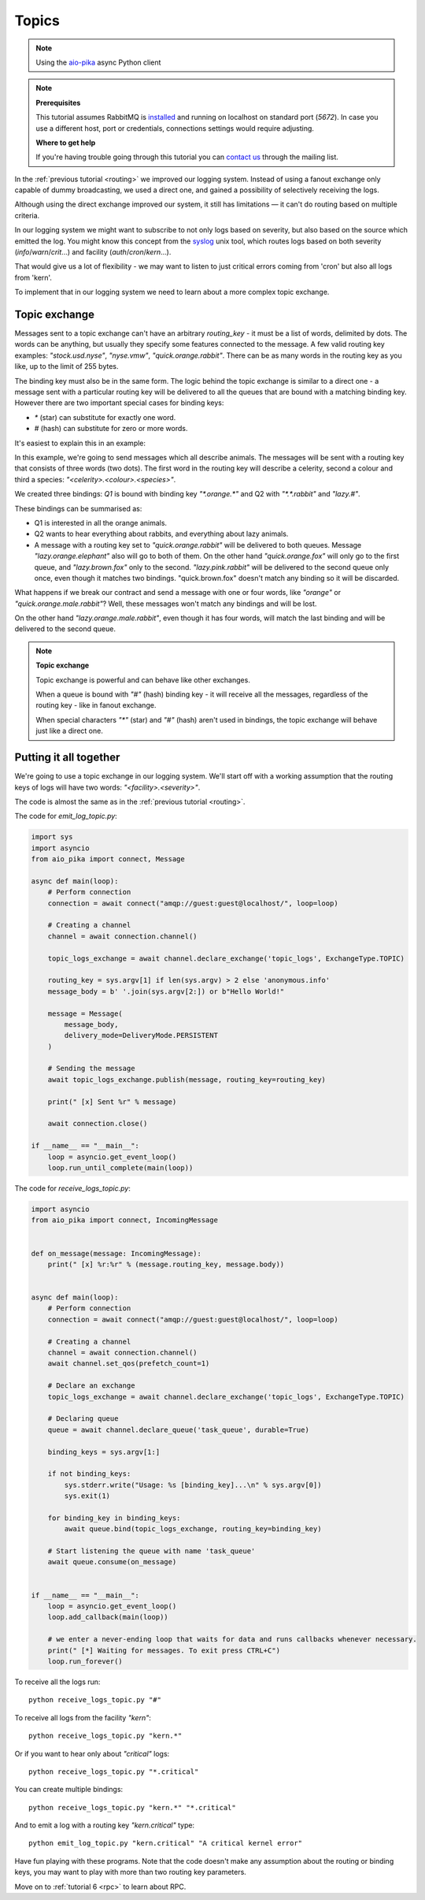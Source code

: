 .. _aio-pika: https://github.com/mosquito/aio-pika
.. _syslog: http://en.wikipedia.org/wiki/Syslog
.. _topics:

Topics
======

.. note::
    Using the `aio-pika`_ async Python client

.. note::

    **Prerequisites**

    This tutorial assumes RabbitMQ is installed_ and running on localhost on standard port (`5672`).
    In case you use a different host, port or credentials, connections settings would require adjusting.

    .. _installed: https://www.rabbitmq.com/download.html

    **Where to get help**

    If you're having trouble going through this tutorial you can `contact us`_ through the mailing list.

    .. _contact us: https://groups.google.com/forum/#!forum/rabbitmq-users


In the :ref:`previous tutorial <routing>` we improved our logging system. Instead of using a fanout
exchange only capable of dummy broadcasting, we used a direct one, and gained a
possibility of selectively receiving the logs.

Although using the direct exchange improved our system, it still has limitations — it can't do routing based on
multiple criteria.

In our logging system we might want to subscribe to not only logs based on severity, but
also based on the source which emitted the log. You might know this concept from the syslog_
unix tool, which routes logs based on both severity (`info`/`warn`/`crit`...)
and facility (`auth`/`cron`/`kern`...).

That would give us a lot of flexibility - we may want to listen to just critical errors coming
from 'cron' but also all logs from 'kern'.

To implement that in our logging system we need to learn about a more complex topic exchange.

Topic exchange
++++++++++++++

Messages sent to a topic exchange can't have an arbitrary *routing_key* - it must be a list of words,
delimited by dots. The words can be anything, but usually they specify some features connected to
the message. A few valid routing key examples: `"stock.usd.nyse"`, `"nyse.vmw"`, `"quick.orange.rabbit"`.
There can be as many words in the routing key as you like, up to the limit of 255 bytes.

The binding key must also be in the same form. The logic behind the topic exchange is similar
to a direct one - a message sent with a particular routing key will be delivered to all the
queues that are bound with a matching binding key. However there are two important special
cases for binding keys:

* `*` (star) can substitute for exactly one word.
* `#` (hash) can substitute for zero or more words.

It's easiest to explain this in an example:

.. image:: static/python-five.png
   :align: center

In this example, we're going to send messages which all describe animals. The messages will be sent
with a routing key that consists of three words (two dots). The first word in the routing key will
describe a celerity, second a colour and third a species: `"<celerity>.<colour>.<species>"`.

We created three bindings: *Q1* is bound with binding key `"*.orange.*"` and Q2 with `"*.*.rabbit"` and `"lazy.#"`.

These bindings can be summarised as:

* Q1 is interested in all the orange animals.
* Q2 wants to hear everything about rabbits, and everything about lazy animals.
* A message with a routing key set to `"quick.orange.rabbit"` will be delivered to both queues.
  Message `"lazy.orange.elephant"` also will go to both of them. On the other hand `"quick.orange.fox"` will only go to
  the first queue, and `"lazy.brown.fox"` only to the second. `"lazy.pink.rabbit"` will be delivered to the second
  queue only once, even though it matches two bindings. "quick.brown.fox" doesn't match any binding so it will be
  discarded.

What happens if we break our contract and send a message with one or four words,
like `"orange"` or `"quick.orange.male.rabbit"`? Well, these messages won't match any bindings and will be lost.

On the other hand `"lazy.orange.male.rabbit"`, even though it has four words, will match the last binding and will be
delivered to the second queue.

.. note::

    **Topic exchange**

    Topic exchange is powerful and can behave like other exchanges.

    When a queue is bound with `"#"` (hash) binding key - it will receive all the messages, regardless of the routing
    key - like in fanout exchange.

    When special characters `"*"` (star) and `"#"` (hash) aren't used in bindings, the topic exchange will behave just
    like a direct one.


Putting it all together
+++++++++++++++++++++++

We're going to use a topic exchange in our logging system. We'll start off with a working assumption
that the routing keys of logs will have two words: `"<facility>.<severity>"`.

The code is almost the same as in the :ref:`previous tutorial <routing>`.

The code for *emit_log_topic.py*:

.. code-block:: python

    import sys
    import asyncio
    from aio_pika import connect, Message

    async def main(loop):
        # Perform connection
        connection = await connect("amqp://guest:guest@localhost/", loop=loop)

        # Creating a channel
        channel = await connection.channel()

        topic_logs_exchange = await channel.declare_exchange('topic_logs', ExchangeType.TOPIC)

        routing_key = sys.argv[1] if len(sys.argv) > 2 else 'anonymous.info'
        message_body = b' '.join(sys.argv[2:]) or b"Hello World!"

        message = Message(
            message_body,
            delivery_mode=DeliveryMode.PERSISTENT
        )

        # Sending the message
        await topic_logs_exchange.publish(message, routing_key=routing_key)

        print(" [x] Sent %r" % message)

        await connection.close()

    if __name__ == "__main__":
        loop = asyncio.get_event_loop()
        loop.run_until_complete(main(loop))

The code for *receive_logs_topic.py*:

.. code-block:: python

    import asyncio
    from aio_pika import connect, IncomingMessage


    def on_message(message: IncomingMessage):
        print(" [x] %r:%r" % (message.routing_key, message.body))


    async def main(loop):
        # Perform connection
        connection = await connect("amqp://guest:guest@localhost/", loop=loop)

        # Creating a channel
        channel = await connection.channel()
        await channel.set_qos(prefetch_count=1)

        # Declare an exchange
        topic_logs_exchange = await channel.declare_exchange('topic_logs', ExchangeType.TOPIC)

        # Declaring queue
        queue = await channel.declare_queue('task_queue', durable=True)

        binding_keys = sys.argv[1:]

        if not binding_keys:
            sys.stderr.write("Usage: %s [binding_key]...\n" % sys.argv[0])
            sys.exit(1)

        for binding_key in binding_keys:
            await queue.bind(topic_logs_exchange, routing_key=binding_key)

        # Start listening the queue with name 'task_queue'
        await queue.consume(on_message)


    if __name__ == "__main__":
        loop = asyncio.get_event_loop()
        loop.add_callback(main(loop))

        # we enter a never-ending loop that waits for data and runs callbacks whenever necessary.
        print(" [*] Waiting for messages. To exit press CTRL+C")
        loop.run_forever()

To receive all the logs run::

    python receive_logs_topic.py "#"

To receive all logs from the facility `"kern"`::

    python receive_logs_topic.py "kern.*"

Or if you want to hear only about `"critical"` logs::

    python receive_logs_topic.py "*.critical"

You can create multiple bindings::

    python receive_logs_topic.py "kern.*" "*.critical"

And to emit a log with a routing key `"kern.critical"` type::

    python emit_log_topic.py "kern.critical" "A critical kernel error"

Have fun playing with these programs. Note that the code doesn't make any assumption
about the routing or binding keys, you may want to play with more than two routing key parameters.

Move on to :ref:`tutorial 6 <rpc>` to learn about RPC.
